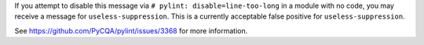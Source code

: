 If you attempt to disable this message via ``# pylint: disable=line-too-long`` in a module with no code, you may receive a message for ``useless-suppression``. This is a currently acceptable false positive for ``useless-suppression``.

See https://github.com/PyCQA/pylint/issues/3368 for more information.
